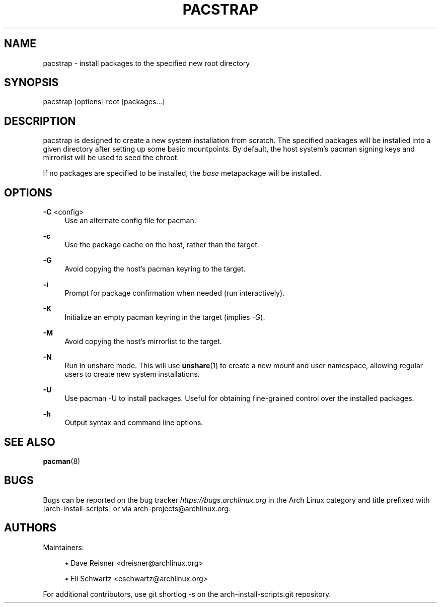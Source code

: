 '\" t
.\"     Title: pacstrap
.\"    Author: [see the "Authors" section]
.\" Generator: DocBook XSL Stylesheets vsnapshot <http://docbook.sf.net/>
.\"      Date: 09/28/2022
.\"    Manual: \ \&
.\"    Source: \ \&
.\"  Language: English
.\"
.TH "PACSTRAP" "8" "09/28/2022" "\ \&" "\ \&"
.\" -----------------------------------------------------------------
.\" * Define some portability stuff
.\" -----------------------------------------------------------------
.\" ~~~~~~~~~~~~~~~~~~~~~~~~~~~~~~~~~~~~~~~~~~~~~~~~~~~~~~~~~~~~~~~~~
.\" http://bugs.debian.org/507673
.\" http://lists.gnu.org/archive/html/groff/2009-02/msg00013.html
.\" ~~~~~~~~~~~~~~~~~~~~~~~~~~~~~~~~~~~~~~~~~~~~~~~~~~~~~~~~~~~~~~~~~
.ie \n(.g .ds Aq \(aq
.el       .ds Aq '
.\" -----------------------------------------------------------------
.\" * set default formatting
.\" -----------------------------------------------------------------
.\" disable hyphenation
.nh
.\" disable justification (adjust text to left margin only)
.ad l
.\" -----------------------------------------------------------------
.\" * MAIN CONTENT STARTS HERE *
.\" -----------------------------------------------------------------
.SH "NAME"
pacstrap \- install packages to the specified new root directory
.SH "SYNOPSIS"
.sp
pacstrap [options] root [packages\&...]
.SH "DESCRIPTION"
.sp
pacstrap is designed to create a new system installation from scratch\&. The specified packages will be installed into a given directory after setting up some basic mountpoints\&. By default, the host system\(cqs pacman signing keys and mirrorlist will be used to seed the chroot\&.
.sp
If no packages are specified to be installed, the \fIbase\fR metapackage will be installed\&.
.SH "OPTIONS"
.PP
\fB\-C\fR <config>
.RS 4
Use an alternate config file for pacman\&.
.RE
.PP
\fB\-c\fR
.RS 4
Use the package cache on the host, rather than the target\&.
.RE
.PP
\fB\-G\fR
.RS 4
Avoid copying the host\(cqs pacman keyring to the target\&.
.RE
.PP
\fB\-i\fR
.RS 4
Prompt for package confirmation when needed (run interactively)\&.
.RE
.PP
\fB\-K\fR
.RS 4
Initialize an empty pacman keyring in the target (implies
\fI\-G\fR)\&.
.RE
.PP
\fB\-M\fR
.RS 4
Avoid copying the host\(cqs mirrorlist to the target\&.
.RE
.PP
\fB\-N\fR
.RS 4
Run in unshare mode\&. This will use
\fBunshare\fR(1)
to create a new mount and user namespace, allowing regular users to create new system installations\&.
.RE
.PP
\fB\-U\fR
.RS 4
Use pacman \-U to install packages\&. Useful for obtaining fine\-grained control over the installed packages\&.
.RE
.PP
\fB\-h\fR
.RS 4
Output syntax and command line options\&.
.RE
.SH "SEE ALSO"
.sp
\fBpacman\fR(8)
.SH "BUGS"
.sp
Bugs can be reported on the bug tracker \fIhttps://bugs\&.archlinux\&.org\fR in the Arch Linux category and title prefixed with [arch\-install\-scripts] or via arch\-projects@archlinux\&.org\&.
.SH "AUTHORS"
.sp
Maintainers:
.sp
.RS 4
.ie n \{\
\h'-04'\(bu\h'+03'\c
.\}
.el \{\
.sp -1
.IP \(bu 2.3
.\}
Dave Reisner <dreisner@archlinux\&.org>
.RE
.sp
.RS 4
.ie n \{\
\h'-04'\(bu\h'+03'\c
.\}
.el \{\
.sp -1
.IP \(bu 2.3
.\}
Eli Schwartz <eschwartz@archlinux\&.org>
.RE
.sp
For additional contributors, use git shortlog \-s on the arch\-install\-scripts\&.git repository\&.
